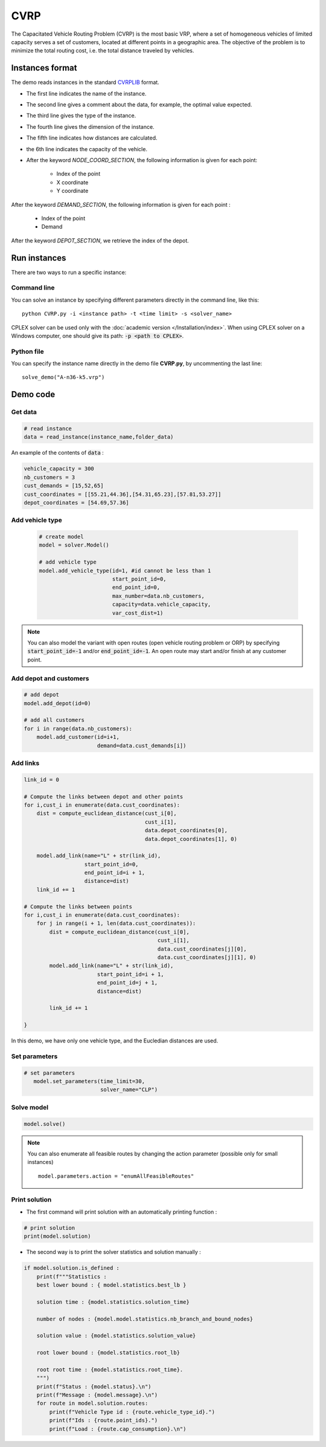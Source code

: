 CVRP
================

The Capacitated Vehicle Routing Problem (CVRP) is the most basic VRP, where a set of homogeneous vehicles of limited capacity serves a set of customers, located at different points in a geographic area. The objective of the problem is to minimize the total routing cost, i.e. the total distance traveled by vehicles. 

Instances format
----------------------------

The demo reads instances in the standard `CVRPLIB <http://vrp.galgos.inf.puc-rio.br/index.php/en/>`_ format.

* The first line indicates the name of the instance.
* The second line gives a comment about the data, for example, the optimal value expected.
* The third line gives the type of the instance.
* The fourth line gives the dimension of the instance.
* The fifth line indicates how distances are calculated.
* the 6th line indicates the capacity of the vehicle.  
* After the keyword *NODE_COORD_SECTION*, the following information is given for each point:

    * Index of the point
    * X coordinate
    * Y coordinate  

After the keyword *DEMAND_SECTION*, the following information is given for each point :
   
    * Index of the point
    * Demand

After the keyword *DEPOT_SECTION*, we retrieve the index of the depot.
   
Run instances
-------------
There are two ways to run a specific instance:

Command line
^^^^^^^^^^^^^^^^^^^^^^

You can solve an instance by specifying different parameters directly in the command line, like this::

    python CVRP.py -i <instance path> -t <time limit> -s <solver_name>

CPLEX solver can be used only with the :doc:`academic version </Installation/index>`. When using CPLEX solver on a Windows computer, one should give its path: :code:`-p <path to CPLEX>`.

Python file
^^^^^^^^^^^^^^^^^^^^^^
You can specify the instance name directly in the demo file **CVRP.py**, by uncommenting the last line::
    
    solve_demo("A-n36-k5.vrp")


Demo code
----------------------------

Get data
^^^^^^^^^^^^^^^^^^^^^^

.. code-block:: python
   
    # read instance
    data = read_instance(instance_name,folder_data)

An example of the contents of :code:`data` :

.. code-block:: python

        vehicle_capacity = 300
        nb_customers = 3
        cust_demands = [15,52,65]
        cust_coordinates = [[55.21,44.36],[54.31,65.23],[57.81,53.27]]
        depot_coordinates = [54.69,57.36]


Add vehicle type
^^^^^^^^^^^^^^^^^^^^^^

  .. code-block:: python

    # create model
    model = solver.Model()

    # add vehicle type
    model.add_vehicle_type(id=1, #id cannot be less than 1
                           start_point_id=0,
                           end_point_id=0,
                           max_number=data.nb_customers,
                           capacity=data.vehicle_capacity,
                           var_cost_dist=1)

.. note::
   You can also model the variant with open routes (open vehicle routing problem or ORP) by specifying :code:`start_point_id=-1` and/or :code:`end_point_id=-1`. An open route may start and/or finish at any customer point. 
   

Add depot and customers 
^^^^^^^^^^^^^^^^^^^^^^^^^

.. code-block:: python

    # add depot
    model.add_depot(id=0)

    # add all customers
    for i in range(data.nb_customers):
        model.add_customer(id=i+1, 
                           demand=data.cust_demands[i])

Add links
^^^^^^^^^^^^^^^^^^^^^^  

.. code-block:: python

    link_id = 0

    # Compute the links between depot and other points
    for i,cust_i in enumerate(data.cust_coordinates):
        dist = compute_euclidean_distance(cust_i[0],
                                          cust_i[1],
                                          data.depot_coordinates[0],
                                          data.depot_coordinates[1], 0)

        model.add_link(name="L" + str(link_id),
                       start_point_id=0,
                       end_point_id=i + 1,
                       distance=dist)
        link_id += 1

    # Compute the links between points
    for i,cust_i in enumerate(data.cust_coordinates):
        for j in range(i + 1, len(data.cust_coordinates)):
            dist = compute_euclidean_distance(cust_i[0],
                                              cust_i[1],
                                              data.cust_coordinates[j][0],
                                              data.cust_coordinates[j][1], 0)
            model.add_link(name="L" + str(link_id),
                           start_point_id=i + 1,
                           end_point_id=j + 1,
                           distance=dist)

            link_id += 1
                     
    }

In this demo, we have only one vehicle type, and the Eucledian distances are used.


Set parameters
^^^^^^^^^^^^^^^^^^^^^^ 

.. code-block:: python

   # set parameters
      model.set_parameters(time_limit=30,
                           solver_name="CLP")

                     
Solve model
^^^^^^^^^^^^^^^^^^^^^^ 

.. code-block:: python

   model.solve()

.. note::
   You can also enumerate all feasible routes by changing the action parameter (possible only for small instances) ::

     model.parameters.action = "enumAllFeasibleRoutes"

Print solution
^^^^^^^^^^^^^^^^^^^^^^ 
.. _target to paragraph:

* The first command will print solution with an automatically printing function :

.. code-block:: python
   
   # print solution
   print(model.solution)

.. code-block:: text
    :caption: Output
    
    Route for vehicle 1:
    ID : 0 --> 30 --> 16 --> 1 --> 12 --> 0
    Load : 0.0 --> 14.0 --> 32.0 --> 51.0 --> 72.0 --> 72.0
    Total cost : 73.0

    Route for vehicle 1:
    ID : 0 --> 27 --> 24 --> 0
    Load : 0.0 --> 20.0 --> 44.0 --> 44.0
    Total cost : 59.0

    ...

* The second way is to print the solver statistics and solution manually :

.. code-block:: python

    if model.solution.is_defined :
        print(f"""Statistics :
        best lower bound : { model.statistics.best_lb } 
        
        solution time : {model.statistics.solution_time}

        number of nodes : {model.model.statistics.nb_branch_and_bound_nodes}
        
        solution value : {model.statistics.solution_value}

        root lower bound : {model.statistics.root_lb}

        root root time : {model.statistics.root_time}.
        """)
        print(f"Status : {model.status}.\n")
        print(f"Message : {model.message}.\n")   
        for route in model.solution.routes:            
            print(f"Vehicle Type id : {route.vehicle_type_id}.")
            print(f"Ids : {route.point_ids}.")
            print(f"Load : {route.cap_consumption}.\n")


.. code-block:: text
    :caption: Output

        Statistics :
            best lower bound : 784.0

            solution time : 1.1036816

            number of nodes : 1

            solution value : 784.0000000000484

            root lower bound : 784.0

            root root time : 1.0990863.

        Status : 0.

        Message : The solution found is optimal.

        Vehicle Type id : 1.
        Ids : [0, 30, 16, 1, 12, 0].
        Load : [0.0, 14.0, 32.0, 51.0, 72.0, 72.0].

        Vehicle Type id : 1.
        Ids : [0, 27, 24, 0].
        Load : [0.0, 20.0, 44.0, 44.0].

        ...